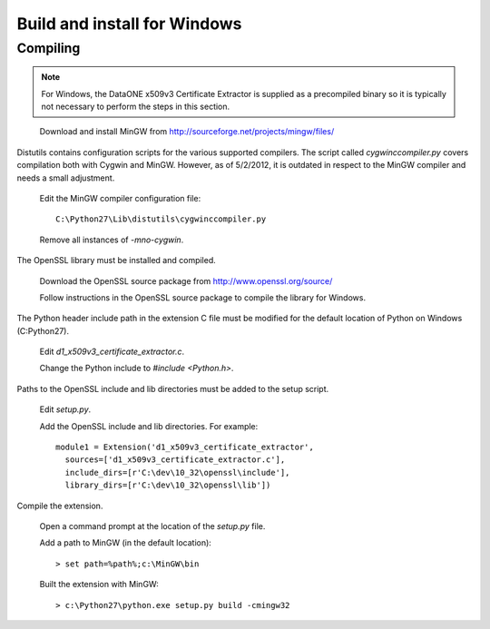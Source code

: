Build and install for Windows
=============================

Compiling
~~~~~~~~~

.. note:: For Windows, the DataONE x509v3 Certificate Extractor is supplied as a
  precompiled binary so it is typically not necessary to perform the steps in this
  section.

\

  Download and install MinGW from http://sourceforge.net/projects/mingw/files/

Distutils contains configuration scripts for the various supported compilers.
The script called `cygwinccompiler.py` covers compilation both with Cygwin and
MinGW. However, as of 5/2/2012, it is outdated in respect to the MinGW compiler
and needs a small adjustment.

  Edit the MinGW compiler configuration file::

    C:\Python27\Lib\distutils\cygwinccompiler.py

  Remove all instances of `-mno-cygwin`.

The OpenSSL library must be installed and compiled.

  Download the OpenSSL source package from http://www.openssl.org/source/

  Follow instructions in the OpenSSL source package to compile the library
  for Windows.

The Python header include path in the extension C file must be modified for
the default location of Python on Windows (C:\Python27).


  Edit `d1_x509v3_certificate_extractor.c`.

  Change the Python include to `#include <Python.h>`.

Paths to the OpenSSL include and lib directories must be added to the setup
script.

  Edit `setup.py`.

  Add the OpenSSL include and lib directories. For example::

    module1 = Extension('d1_x509v3_certificate_extractor',
      sources=['d1_x509v3_certificate_extractor.c'],
      include_dirs=[r'C:\dev\10_32\openssl\include'],
      library_dirs=[r'C:\dev\10_32\openssl\lib'])

Compile the extension.

  Open a command prompt at the location of the `setup.py` file.

  Add a path to MinGW (in the default location)::

    > set path=%path%;c:\MinGW\bin

  Built the extension with MinGW::

    > c:\Python27\python.exe setup.py build -cmingw32
